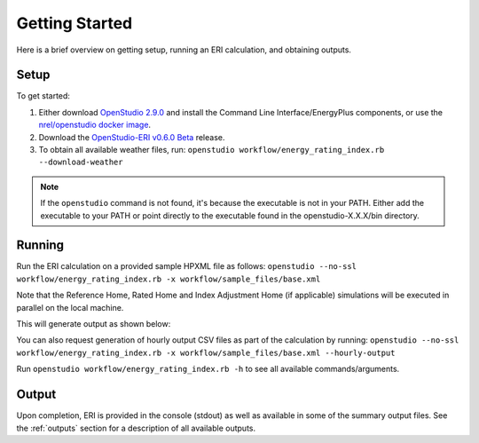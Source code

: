 Getting Started
===============

Here is a brief overview on getting setup, running an ERI calculation, and obtaining outputs.

Setup
-----

To get started:

#. Either download `OpenStudio 2.9.0 <https://github.com/NREL/OpenStudio/releases/tag/v2.9.0>`_ and install the Command Line Interface/EnergyPlus components, or use the `nrel/openstudio docker image <https://hub.docker.com/r/nrel/openstudio>`_.
#. Download the `OpenStudio-ERI v0.6.0 Beta <https://github.com/NREL/OpenStudio-ERI/releases/tag/v0.6.0-beta>`_ release.
#. To obtain all available weather files, run: ``openstudio workflow/energy_rating_index.rb --download-weather``

.. note:: 

  If the ``openstudio`` command is not found, it's because the executable is not in your PATH. Either add the executable to your PATH or point directly to the executable found in the openstudio-X.X.X/bin directory.

Running
-------

Run the ERI calculation on a provided sample HPXML file as follows:
``openstudio --no-ssl workflow/energy_rating_index.rb -x workflow/sample_files/base.xml``

Note that the Reference Home, Rated Home and Index Adjustment Home (if applicable) simulations will be executed in parallel on the local machine.

This will generate output as shown below:

.. image:: https://user-images.githubusercontent.com/5861765/63288138-3e167000-c279-11e9-9a18-b0a2327ed89d.png

You can also request generation of hourly output CSV files as part of the calculation by running:
``openstudio --no-ssl workflow/energy_rating_index.rb -x workflow/sample_files/base.xml --hourly-output``

Run ``openstudio workflow/energy_rating_index.rb -h`` to see all available commands/arguments.

Output
------

Upon completion, ERI is provided in the console (stdout) as well as available in some of the summary output files.
See the :ref:`outputs` section for a description of all available outputs.
